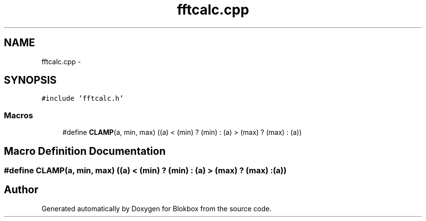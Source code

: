 .TH "fftcalc.cpp" 3 "Sat May 16 2015" "Blokbox" \" -*- nroff -*-
.ad l
.nh
.SH NAME
fftcalc.cpp \- 
.SH SYNOPSIS
.br
.PP
\fC#include 'fftcalc\&.h'\fP
.br

.SS "Macros"

.in +1c
.ti -1c
.RI "#define \fBCLAMP\fP(a,  min,  max)   ((a) < (min) ? (min) : (a) > (max) ? (max) : (a))"
.br
.in -1c
.SH "Macro Definition Documentation"
.PP 
.SS "#define CLAMP(a, min, max)   ((a) < (min) ? (min) : (a) > (max) ? (max) : (a))"

.SH "Author"
.PP 
Generated automatically by Doxygen for Blokbox from the source code\&.
